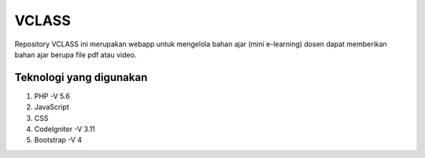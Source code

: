 ###################
VCLASS
###################

Repository VCLASS ini merupakan webapp untuk mengelola bahan ajar (mini e-learning) dosen dapat memberikan bahan ajar berupa file pdf atau video.

*******************
Teknologi yang digunakan
*******************

1. PHP -V 5.6
2. JavaScript
3. CSS
4. CodeIgniter -V 3.11
5. Bootstrap -V 4